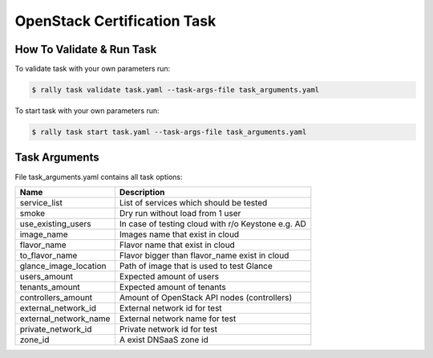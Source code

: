 ============================
OpenStack Certification Task
============================


How To Validate & Run Task
--------------------------

To validate task with your own parameters run:

.. code-block:: console

  $ rally task validate task.yaml --task-args-file task_arguments.yaml


To start task with your own parameters run:

.. code-block:: console

  $ rally task start task.yaml --task-args-file task_arguments.yaml


Task Arguments
--------------

File task_arguments.yaml contains all task options:

+------------------------+----------------------------------------------------+
| Name                   | Description                                        |
+========================+====================================================+
| service_list           | List of services which should be tested            |
+------------------------+----------------------------------------------------+
| smoke                  | Dry run without load from 1 user                   |
+------------------------+----------------------------------------------------+
| use_existing_users     | In case of testing cloud with r/o Keystone e.g. AD |
+------------------------+----------------------------------------------------+
| image_name             | Images name that exist in cloud                    |
+------------------------+----------------------------------------------------+
| flavor_name            | Flavor name that exist in cloud                    |
+------------------------+----------------------------------------------------+
| to_flavor_name         | Flavor bigger than flavor_name exist in cloud      |
+------------------------+----------------------------------------------------+
| glance_image_location  | Path of image that is used to test Glance          |
+------------------------+----------------------------------------------------+
| users_amount           | Expected amount of users                           |
+------------------------+----------------------------------------------------+
| tenants_amount         | Expected amount of tenants                         |
+------------------------+----------------------------------------------------+
| controllers_amount     | Amount of OpenStack API nodes (controllers)        |
+------------------------+----------------------------------------------------+
| external_network_id    | External network id for test                       |
+------------------------+----------------------------------------------------+
| external_network_name  | External network name for test                     |
+------------------------+----------------------------------------------------+
| private_network_id     | Private network id for test                        |
+------------------------+----------------------------------------------------+
| zone_id                | A exist DNSaaS zone id                             |
+------------------------+----------------------------------------------------+
